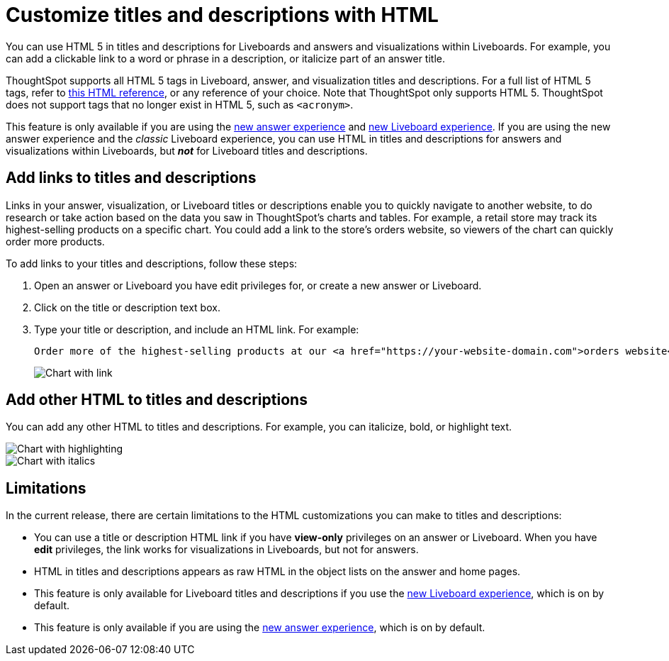 = Customize titles and descriptions with HTML
:last_updated: 5/20/2022
:experimental:
:linkattrs:
:page-partial:

You can use HTML 5 in titles and descriptions for Liveboards and answers and visualizations within Liveboards. For example, you can add a clickable link to a word or phrase in a description, or italicize part of an answer title.

ThoughtSpot supports all HTML 5 tags in Liveboard, answer, and visualization titles and descriptions. For a full list of HTML 5 tags, refer to https://www.w3schools.com/tags/default.asp[this HTML reference^], or any reference of your choice. Note that ThoughtSpot only supports HTML 5. ThoughtSpot does not support tags that no longer exist in HTML 5, such as `<acronym>`.

This feature is only available if you are using the xref:answer-experience-new.adoc[new answer experience] and xref:liveboard-experience-new.adoc[new Liveboard experience]. If you are using the new answer experience and the _classic_ Liveboard experience, you can use HTML in titles and descriptions for answers and visualizations within Liveboards, but *_not_* for Liveboard titles and descriptions.

== Add links to titles and descriptions
Links in your answer, visualization, or Liveboard titles or descriptions enable you to quickly navigate to another website, to do research or take action based on the data you saw in ThoughtSpot’s charts and tables. For example, a retail store may track its highest-selling products on a specific chart. You could add a link to the store’s orders website, so viewers of the chart can quickly order more products.

To add links to your titles and descriptions, follow these steps:

. Open an answer or Liveboard you have edit privileges for, or create a new answer or Liveboard.

. Click on the title or description text box.

. Type your title or description, and include an HTML link. For example:
+
----
Order more of the highest-selling products at our <a href="https://your-website-domain.com">orders website</a>.
----
+
image::chart-config-html.png[Chart with link]

== Add other HTML to titles and descriptions

You can add any other HTML to titles and descriptions. For example, you can italicize, bold, or highlight text.

image::chart-config-html-highlight.png[Chart with highlighting]

image::chart-config-html-italicize.png[Chart with italics]

== Limitations
In the current release, there are certain limitations to the HTML customizations you can make to titles and descriptions:

* You can use a title or description HTML link if you have *view-only* privileges on an answer or Liveboard. When you have *edit* privileges, the link works for visualizations in Liveboards, but not for answers.

* HTML in titles and descriptions appears as raw HTML in the object lists on the answer and home pages.

* This feature is only available for Liveboard titles and descriptions if you use the xref:liveboard-experience-new.adoc[new Liveboard experience], which is on by default.

* This feature is only available if you are using the xref:answer-experience-new.adoc[new answer experience], which is on by default.